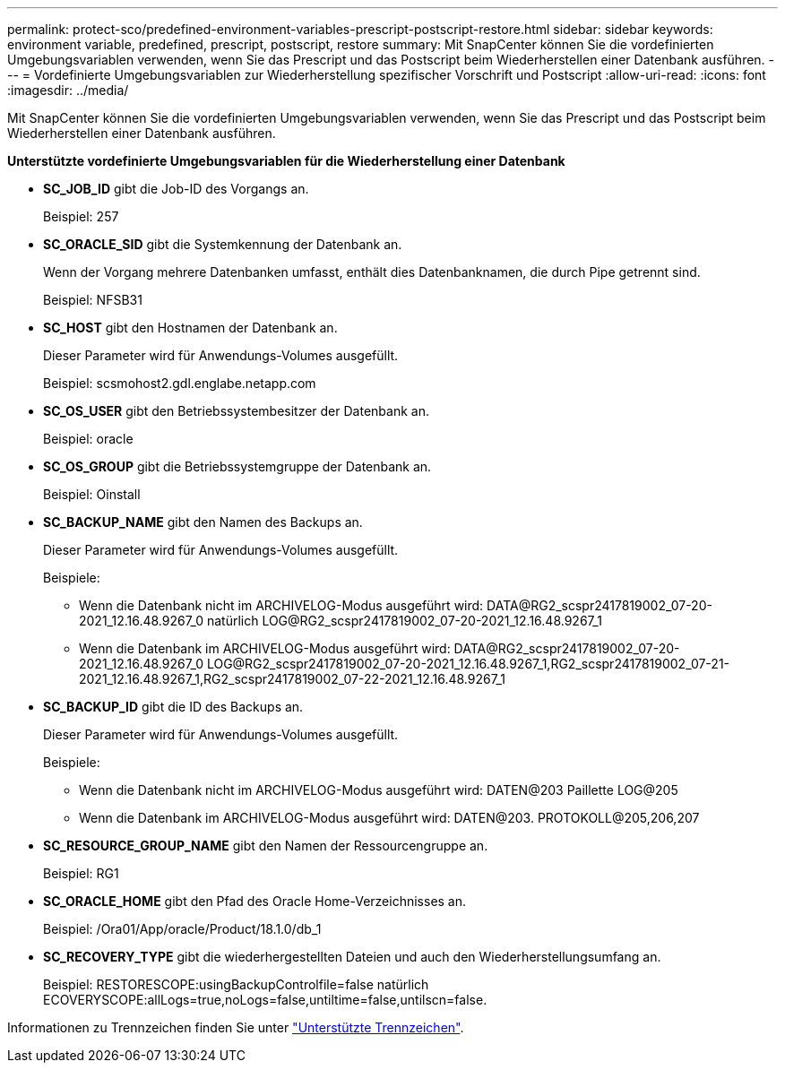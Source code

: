 ---
permalink: protect-sco/predefined-environment-variables-prescript-postscript-restore.html 
sidebar: sidebar 
keywords: environment variable, predefined, prescript, postscript, restore 
summary: Mit SnapCenter können Sie die vordefinierten Umgebungsvariablen verwenden, wenn Sie das Prescript und das Postscript beim Wiederherstellen einer Datenbank ausführen. 
---
= Vordefinierte Umgebungsvariablen zur Wiederherstellung spezifischer Vorschrift und Postscript
:allow-uri-read: 
:icons: font
:imagesdir: ../media/


[role="lead"]
Mit SnapCenter können Sie die vordefinierten Umgebungsvariablen verwenden, wenn Sie das Prescript und das Postscript beim Wiederherstellen einer Datenbank ausführen.

*Unterstützte vordefinierte Umgebungsvariablen für die Wiederherstellung einer Datenbank*

* *SC_JOB_ID* gibt die Job-ID des Vorgangs an.
+
Beispiel: 257

* *SC_ORACLE_SID* gibt die Systemkennung der Datenbank an.
+
Wenn der Vorgang mehrere Datenbanken umfasst, enthält dies Datenbanknamen, die durch Pipe getrennt sind.

+
Beispiel: NFSB31

* *SC_HOST* gibt den Hostnamen der Datenbank an.
+
Dieser Parameter wird für Anwendungs-Volumes ausgefüllt.

+
Beispiel: scsmohost2.gdl.englabe.netapp.com

* *SC_OS_USER* gibt den Betriebssystembesitzer der Datenbank an.
+
Beispiel: oracle

* *SC_OS_GROUP* gibt die Betriebssystemgruppe der Datenbank an.
+
Beispiel: Oinstall

* *SC_BACKUP_NAME* gibt den Namen des Backups an.
+
Dieser Parameter wird für Anwendungs-Volumes ausgefüllt.

+
Beispiele:

+
** Wenn die Datenbank nicht im ARCHIVELOG-Modus ausgeführt wird: DATA@RG2_scspr2417819002_07-20-2021_12.16.48.9267_0 natürlich LOG@RG2_scspr2417819002_07-20-2021_12.16.48.9267_1
** Wenn die Datenbank im ARCHIVELOG-Modus ausgeführt wird: DATA@RG2_scspr2417819002_07-20-2021_12.16.48.9267_0 LOG@RG2_scspr2417819002_07-20-2021_12.16.48.9267_1,RG2_scspr2417819002_07-21-2021_12.16.48.9267_1,RG2_scspr2417819002_07-22-2021_12.16.48.9267_1


* *SC_BACKUP_ID* gibt die ID des Backups an.
+
Dieser Parameter wird für Anwendungs-Volumes ausgefüllt.

+
Beispiele:

+
** Wenn die Datenbank nicht im ARCHIVELOG-Modus ausgeführt wird: DATEN@203 Paillette LOG@205
** Wenn die Datenbank im ARCHIVELOG-Modus ausgeführt wird: DATEN@203. PROTOKOLL@205,206,207


* *SC_RESOURCE_GROUP_NAME* gibt den Namen der Ressourcengruppe an.
+
Beispiel: RG1

* *SC_ORACLE_HOME* gibt den Pfad des Oracle Home-Verzeichnisses an.
+
Beispiel: /Ora01/App/oracle/Product/18.1.0/db_1

* *SC_RECOVERY_TYPE* gibt die wiederhergestellten Dateien und auch den Wiederherstellungsumfang an.
+
Beispiel: RESTORESCOPE:usingBackupControlfile=false natürlich ECOVERYSCOPE:allLogs=true,noLogs=false,untiltime=false,untilscn=false.



Informationen zu Trennzeichen finden Sie unter link:../protect-sco/predefined-environment-variables-prescript-postscript-backup.html#supported-delimiters["Unterstützte Trennzeichen"^].
